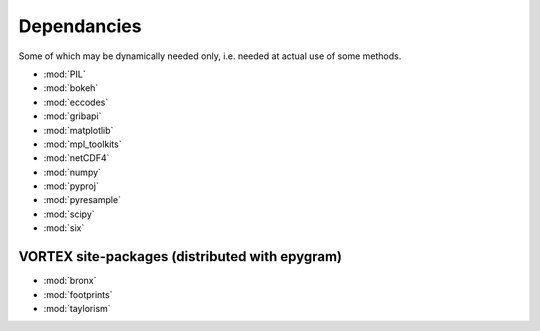 Dependancies
============

.. _dependancies:

Some of which may be dynamically needed only, i.e. needed at actual use of some methods.

- :mod:`PIL`
- :mod:`bokeh`
- :mod:`eccodes`
- :mod:`gribapi`
- :mod:`matplotlib`
- :mod:`mpl_toolkits`
- :mod:`netCDF4`
- :mod:`numpy`
- :mod:`pyproj`
- :mod:`pyresample`
- :mod:`scipy`
- :mod:`six`

VORTEX site-packages (distributed with epygram)
-----------------------------------------------

- :mod:`bronx`
- :mod:`footprints`
- :mod:`taylorism`
